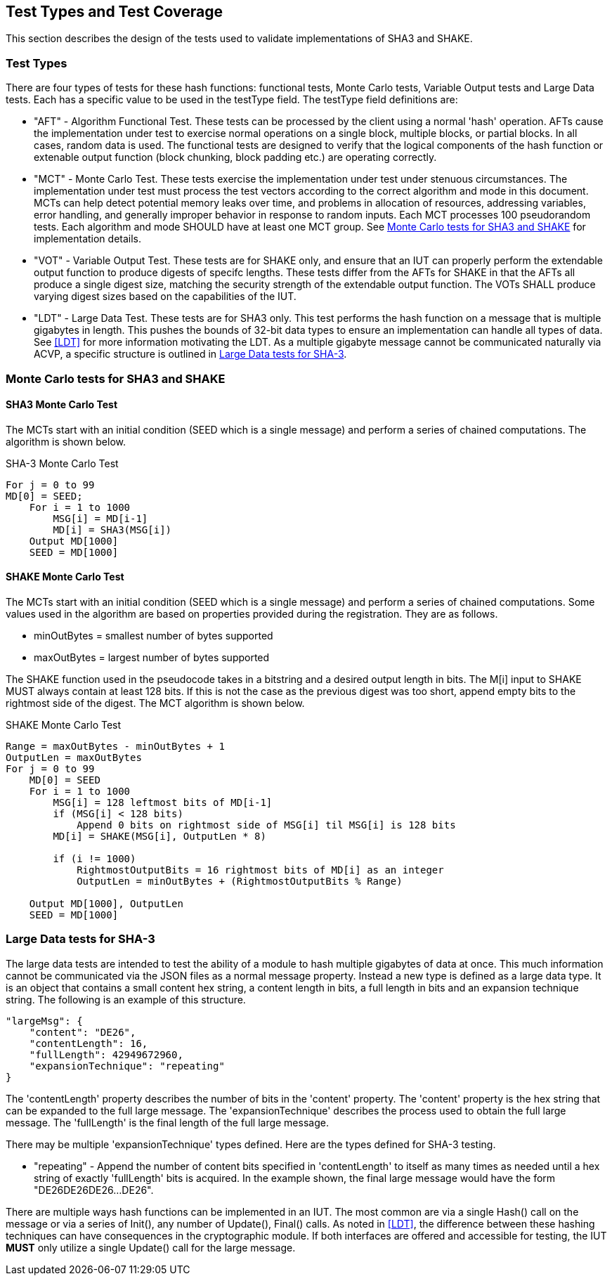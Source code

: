 
[#testtypes]
== Test Types and Test Coverage

This section describes the design of the tests used to validate implementations of SHA3 and SHAKE.

=== Test Types

There are four types of tests for these hash functions: functional tests, Monte Carlo tests, Variable Output tests and Large Data tests. Each has a specific value to be used in the testType field. The testType field definitions are:

* "AFT" - Algorithm Functional Test. These tests can be processed by the client using a normal 'hash' operation.  AFTs cause the implementation under test to exercise normal operations on a single block, multiple blocks, or partial blocks. In all cases, random data is used. The functional tests are designed to verify that the logical components of the hash function or extenable output function (block chunking, block padding etc.) are operating correctly.

* "MCT" - Monte Carlo Test. These tests exercise the implementation under test under stenuous circumstances. The implementation under test must process the test vectors according to the correct algorithm and mode in this document. MCTs can help detect potential memory leaks over time, and problems in allocation of resources, addressing variables, error handling, and generally improper behavior in response to random inputs. Each MCT processes 100 pseudorandom tests. Each algorithm and mode SHOULD have at least one MCT group. See <<MC_test>> for implementation details.

* "VOT" - Variable Output Test. These tests are for SHAKE only, and ensure that an IUT can properly perform the extendable output function to produce digests of specifc lengths. These tests differ from the AFTs for SHAKE in that the AFTs all produce a single digest size, matching the security strength of the extendable output function. The VOTs SHALL produce varying digest sizes based on the capabilities of the IUT.

* "LDT" - Large Data Test. These tests are for SHA3 only. This test performs the hash function on a message that is multiple gigabytes in length. This pushes the bounds of 32-bit data types to ensure an implementation can handle all types of data. See <<LDT>> for more information motivating the LDT. As a multiple gigabyte message cannot be communicated naturally via ACVP, a specific structure is outlined in <<LD_test>>.

[[MC_test]]
=== Monte Carlo tests for SHA3 and SHAKE

[[SHA3-MCT]]
==== SHA3 Monte Carlo Test

The MCTs start with an initial condition (SEED which is a single message) and perform a series of chained computations. The algorithm is shown below.

.SHA-3 Monte Carlo Test
[source, code]
----
For j = 0 to 99
MD[0] = SEED;
    For i = 1 to 1000
        MSG[i] = MD[i-1]
        MD[i] = SHA3(MSG[i])
    Output MD[1000]
    SEED = MD[1000]
----

[[SHAKE-MCT]]
==== SHAKE Monte Carlo Test

The MCTs start with an initial condition (SEED which is a single message) and perform a series of chained computations. Some values used in the algorithm are based on properties provided during the registration. They are as follows.

* minOutBytes = smallest number of bytes supported
* maxOutBytes = largest number of bytes supported

The SHAKE function used in the pseudocode takes in a bitstring and a desired output length in bits. The M[i] input to SHAKE MUST always contain at least 128 bits. If this is not the case as the previous digest was too short, append empty bits to the rightmost side of the digest. The MCT algorithm is shown below.

.SHAKE Monte Carlo Test
[source, code]
----
Range = maxOutBytes - minOutBytes + 1
OutputLen = maxOutBytes
For j = 0 to 99
    MD[0] = SEED
    For i = 1 to 1000
        MSG[i] = 128 leftmost bits of MD[i-1]
        if (MSG[i] < 128 bits)
            Append 0 bits on rightmost side of MSG[i] til MSG[i] is 128 bits
        MD[i] = SHAKE(MSG[i], OutputLen * 8)

        if (i != 1000)
            RightmostOutputBits = 16 rightmost bits of MD[i] as an integer
            OutputLen = minOutBytes + (RightmostOutputBits % Range)

    Output MD[1000], OutputLen
    SEED = MD[1000]
----

[[LD_test]]
=== Large Data tests for SHA-3

The large data tests are intended to test the ability of a module to hash multiple gigabytes of data at once. This much information cannot be communicated via the JSON files as a normal message property. Instead a new type is defined as a large data type. It is an object that contains a small content hex string, a content length in bits, a full length in bits and an expansion technique string. The following is an example of this structure.

[source, json]
----
"largeMsg": {
    "content": "DE26",
    "contentLength": 16,
    "fullLength": 42949672960,
    "expansionTechnique": "repeating"
}
----

The 'contentLength' property describes the number of bits in the 'content' property. The 'content' property is the hex string that can be expanded to the full large message. The 'expansionTechnique' describes the process used to obtain the full large message. The 'fullLength' is the final length of the full large message.

There may be multiple 'expansionTechnique' types defined. Here are the types defined for SHA-3 testing.

* "repeating" - Append the number of content bits specified in 'contentLength' to itself as many times as needed until a hex string of exactly 'fullLength' bits is acquired. In the example shown, the final large message would have the form "DE26DE26DE26...DE26".

There are multiple ways hash functions can be implemented in an IUT. The most common are via a single Hash() call on the message or via a series of Init(), any number of Update(), Final() calls. As noted in <<LDT>>, the difference between these hashing techniques can have consequences in the cryptographic module. If both interfaces are offered and accessible for testing, the IUT *MUST* only utilize a single Update() call for the large message.
